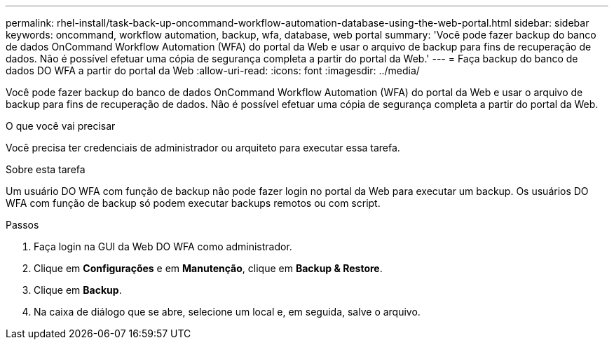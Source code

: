 ---
permalink: rhel-install/task-back-up-oncommand-workflow-automation-database-using-the-web-portal.html 
sidebar: sidebar 
keywords: oncommand, workflow automation, backup, wfa, database, web portal 
summary: 'Você pode fazer backup do banco de dados OnCommand Workflow Automation (WFA) do portal da Web e usar o arquivo de backup para fins de recuperação de dados. Não é possível efetuar uma cópia de segurança completa a partir do portal da Web.' 
---
= Faça backup do banco de dados DO WFA a partir do portal da Web
:allow-uri-read: 
:icons: font
:imagesdir: ../media/


[role="lead"]
Você pode fazer backup do banco de dados OnCommand Workflow Automation (WFA) do portal da Web e usar o arquivo de backup para fins de recuperação de dados. Não é possível efetuar uma cópia de segurança completa a partir do portal da Web.

.O que você vai precisar
Você precisa ter credenciais de administrador ou arquiteto para executar essa tarefa.

.Sobre esta tarefa
Um usuário DO WFA com função de backup não pode fazer login no portal da Web para executar um backup. Os usuários DO WFA com função de backup só podem executar backups remotos ou com script.

.Passos
. Faça login na GUI da Web DO WFA como administrador.
. Clique em *Configurações* e em *Manutenção*, clique em *Backup & Restore*.
. Clique em *Backup*.
. Na caixa de diálogo que se abre, selecione um local e, em seguida, salve o arquivo.

